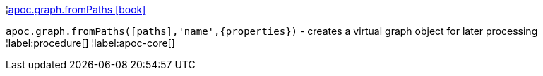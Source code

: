 ¦xref::overview/apoc.graph/apoc.graph.fromPaths.adoc[apoc.graph.fromPaths icon:book[]] +

`apoc.graph.fromPaths([paths],'name',\{properties})` - creates a virtual graph object for later processing
¦label:procedure[]
¦label:apoc-core[]
